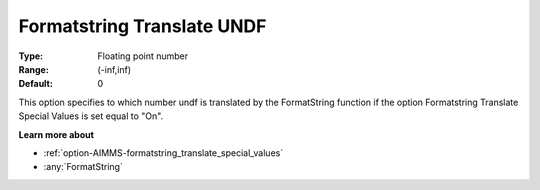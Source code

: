 

.. _option-AIMMS-formatstring_translate_undf:


Formatstring Translate UNDF
===========================



:Type:	Floating point number	
:Range:	(-inf,inf)	
:Default:	0	



This option specifies to which number undf is translated by the FormatString function if the option Formatstring Translate Special Values is set equal to "On".



**Learn more about** 

*	:ref:`option-AIMMS-formatstring_translate_special_values`  
*	:any:`FormatString`



